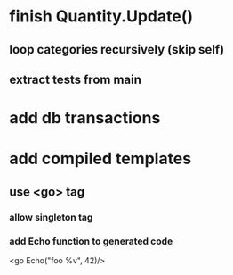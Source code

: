 * finish Quantity.Update()
** loop categories recursively (skip self)
** extract tests from main
* add db transactions
* add compiled templates
** use <go> tag
*** allow singleton tag
*** add Echo function to generated code
<go Echo("foo %v", 42)/>

